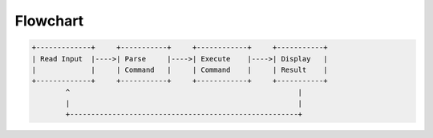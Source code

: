 
Flowchart
=========

.. code-block::

   +-------------+     +-----------+     +------------+     +-----------+
   | Read Input  |---->| Parse     |---->| Execute    |---->| Display   |
   |             |     | Command   |     | Command    |     | Result    |
   +-------------+     +-----------+     +------------+     +-----------+
           ^                                                      |
           |                                                      |
           +------------------------------------------------------+